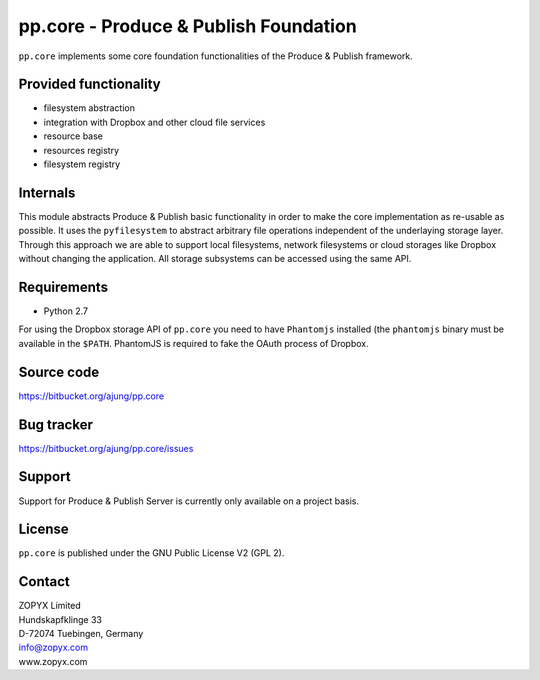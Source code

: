 pp.core - Produce & Publish Foundation
======================================

``pp.core`` implements some core foundation functionalities
of the Produce & Publish framework.

Provided functionality
----------------------

- filesystem abstraction
- integration with Dropbox and other cloud file services
- resource base
- resources registry
- filesystem registry  

Internals
---------

This module abstracts Produce & Publish basic functionality in order to make
the core implementation as re-usable as possible.  It uses the ``pyfilesystem``
to abstract arbitrary file operations independent of the underlaying storage
layer. Through this approach we are able to support local filesystems, network
filesystems or cloud storages like Dropbox without changing the application.
All storage subsystems can be accessed using the same API.

Requirements
------------

- Python 2.7 

For using the Dropbox storage API of ``pp.core`` you need to have ``Phantomjs``
installed (the ``phantomjs`` binary must be available in the ``$PATH``. PhantomJS
is required to fake the OAuth process of Dropbox.

Source code
-----------

https://bitbucket.org/ajung/pp.core

Bug tracker
-----------

https://bitbucket.org/ajung/pp.core/issues

Support
-------

Support for Produce & Publish Server is currently only available on a project
basis.

License
-------
``pp.core`` is published under the GNU Public License V2 (GPL 2).

Contact
-------

| ZOPYX Limited
| Hundskapfklinge 33
| D-72074 Tuebingen, Germany
| info@zopyx.com
| www.zopyx.com
